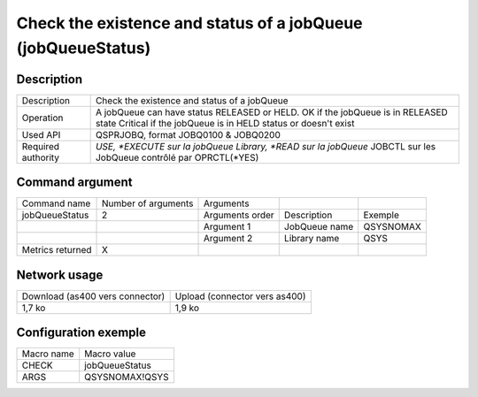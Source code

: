 .. _jobQueueStatus:

*************************************************************
Check the existence and status of a jobQueue (jobQueueStatus)
*************************************************************

Description
^^^^^^^^^^^

+--------------------+------------------------------------------------------------------------------------------------------------------+
| Description        | Check the existence and status of a jobQueue                                                                     |
+--------------------+------------------------------------------------------------------------------------------------------------------+
| Operation          | A jobQueue can have status RELEASED or HELD.                                                                     |
|                    | OK if the jobQueue is in RELEASED state                                                                          |
|                    | Critical if the jobQueue is in HELD status or doesn't exist                                                      |
+--------------------+------------------------------------------------------------------------------------------------------------------+
| Used API           | QSPRJOBQ, format JOBQ0100 & JOBQ0200                                                                             |
+--------------------+------------------------------------------------------------------------------------------------------------------+
| Required authority | *USE, *EXECUTE sur la jobQueue Library, *READ sur la jobQueue* JOBCTL sur les JobQueue contrôlé par OPRCTL(*YES) |
+--------------------+------------------------------------------------------------------------------------------------------------------+

Command argument
^^^^^^^^^^^^^^^^

+------------------+---------------------+-----------------+---------------+-----------+
| Command name     | Number of arguments | Arguments       |               |           |
+------------------+---------------------+-----------------+---------------+-----------+
| jobQueueStatus   | 2                   | Arguments order | Description   | Exemple   |
+------------------+---------------------+-----------------+---------------+-----------+
|                  |                     | Argument 1      | JobQueue name | QSYSNOMAX |
+------------------+---------------------+-----------------+---------------+-----------+
|                  |                     | Argument 2      | Library name  | QSYS      |
+------------------+---------------------+-----------------+---------------+-----------+
| Metrics returned | X                   |                 |               |           |
+------------------+---------------------+-----------------+---------------+-----------+

Network usage
^^^^^^^^^^^^^

+---------------------------------+-------------------------------+
| Download (as400 vers connector) | Upload (connector vers as400) |
+---------------------------------+-------------------------------+
| 1,7 ko                          | 1,9 ko                        |
+---------------------------------+-------------------------------+

Configuration exemple
^^^^^^^^^^^^^^^^^^^^^

+------------+----------------+
| Macro name | Macro value    |
+------------+----------------+
| CHECK      | jobQueueStatus |
+------------+----------------+
| ARGS       | QSYSNOMAX!QSYS |
+------------+----------------+
